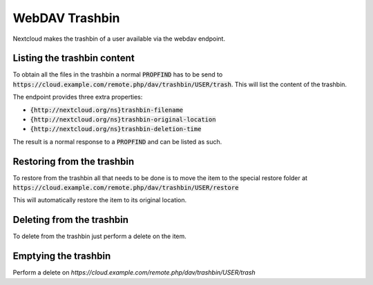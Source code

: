 .. _webdavtrashbin:

==================
WebDAV Trashbin
==================

Nextcloud makes the trashbin of a user available via the webdav endpoint.

Listing the trashbin content
----------------------------

To obtain all the files in the trashbin a normal :code:`PROPFIND` has to be send to
:code:`https://cloud.example.com/remote.php/dav/trashbin/USER/trash`. This will
list the content of the trashbin.

The endpoint provides three extra properties:

* :code:`{http://nextcloud.org/ns}trashbin-filename`
* :code:`{http://nextcloud.org/ns}trashbin-original-location`
* :code:`{http://nextcloud.org/ns}trashbin-deletion-time`

The result is a normal response to a :code:`PROPFIND` and can be listed as such.


Restoring from the trashbin
---------------------------

To restore from the trashbin all that needs to be done is to move the item to
the special restore folder at :code:`https://cloud.example.com/remote.php/dav/trashbin/USER/restore`

This will automatically restore the item to its original location.


Deleting from the trashbin
--------------------------

To delete from the trashbin just perform a delete on the item.


Emptying the trashbin
---------------------

Perform a delete on `https://cloud.example.com/remote.php/dav/trashbin/USER/trash`

